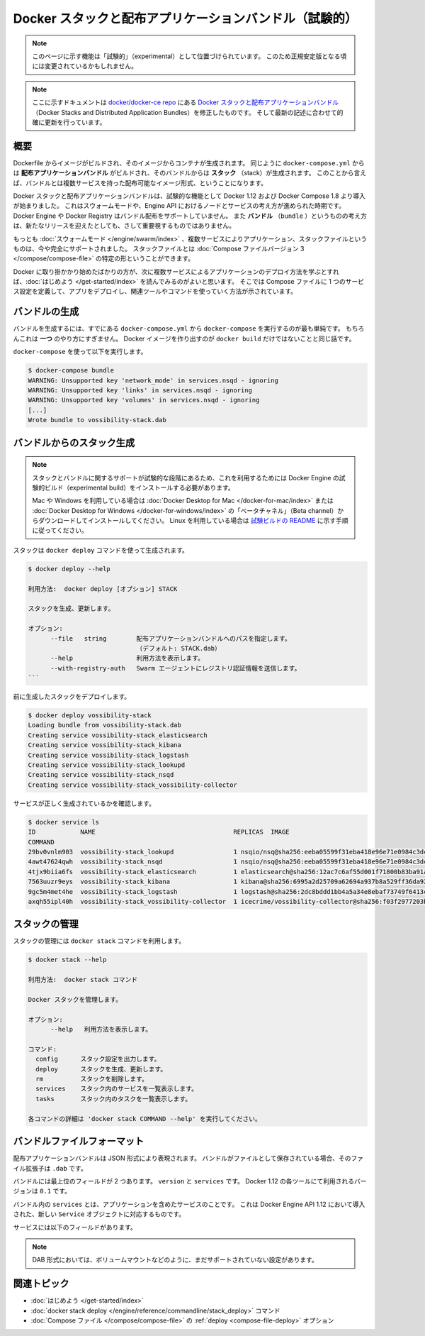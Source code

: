 .. -*- coding: utf-8 -*-
.. URL: https://docs.docker.com/compose/bundles/
.. -------------------------------------------------------------------

.. title: Docker stacks and distributed application bundles (experimental)

.. _docker-stacks-and-distributed-application-bundles-experimental:

========================================================
Docker スタックと配布アプリケーションバンドル（試験的）
========================================================

.. FROM advisories.yaml
.. The functionality described on this page is marked as Experimental, and as such, may change before it becomes generally available.

.. note::

   このページに示す機能は「試験的」（experimental）として位置づけられています。
   このため正規安定版となる頃には変更されているかもしれません。

.. > **Note**: This is a modified copy of the [Docker Stacks and Distributed Application
   > Bundles](https://github.com/moby/moby/blob/v1.12.0-rc4/experimental/docker-stacks-and-bundles.md)
   > document in the [docker/docker-ce repo](https://github.com/docker/docker-ce). It's been updated to accurately reflect newer releases.

.. note::

   ここに示すドキュメントは `docker/docker-ce repo <https://github.com/docker/docker-ce>`_ にある `Docker スタックと配布アプリケーションバンドル <https://github.com/moby/moby/blob/v1.12.0-rc4/experimental/docker-stacks-and-bundles.md>`_ （Docker Stacks and Distributed Application Bundles）を修正したものです。
   そして最新の記述に合わせて的確に更新を行っています。

.. ## Overview

概要
=====

.. A Dockerfile can be built into an image, and containers can be created from
   that image. Similarly, a `docker-compose.yml` can be built into a **distributed
   application bundle**, and **stacks** can be created from that bundle. In that
   sense, the bundle is a multi-services distributable image format.

Dockerfile からイメージがビルドされ、そのイメージからコンテナが生成されます。
同じように ``docker-compose.yml`` からは **配布アプリケーションバンドル** がビルドされ、そのバンドルからは **スタック** （stack）が生成されます。
このことから言えば、バンドルとは複数サービスを持った配布可能なイメージ形式、ということになります。

.. Docker Stacks and Distributed Application Bundles started as experimental
   features introduced in Docker 1.12 and Docker Compose 1.8, alongside the concept
   of swarm mode, and nodes and services in the Engine API. Neither Docker Engine
   nor the Docker Registry support distribution of bundles, and the concept of a
   `bundle` is not the emphasis for new releases going forward.

Docker スタックと配布アプリケーションバンドルは、試験的な機能として Docker 1.12 および Docker Compose 1.8 より導入が始まりました。
これはスウォームモードや、Engine API におけるノードとサービスの考え方が進められた時期です。
Docker Engine や Docker Registry はバンドル配布をサポートしていません。
また **バンドル** （``bundle`` ）というものの考え方は、新たなリリースを迎えたとしても、さして重要視するものではありません。

.. However, [swarm mode](/engine/swarm/index.md), multi-service applications, and
   stack files now are fully supported. A stack file is a particular type of
   [version 3 Compose file](/compose/compose-file/index.md).

もっとも :doc:`スウォームモード </engine/swarm/index>` 、複数サービスによりアプリケーション、スタックファイルというものは、今や完全にサポートされました。
スタックファイルとは :doc:`Compose ファイルバージョン 3 </compose/compose-file>` の特定の形ということができます。

.. If you are just getting started with Docker and want to learn the best way to
   deploy multi-service applications, a good place to start is the [Get Started
   walkthrough](/get-started/). This shows you how to define
   a service configuration in a Compose file, deploy the app, and use
   the relevant tools and commands.

Docker に取り掛かかり始めたばかりの方が、次に複数サービスによるアプリケーションのデプロイ方法を学ぶとすれば、:doc:`はじめよう </get-started/index>` を読んでみるのがよいと思います。
そこでは Compose ファイルに 1 つのサービス設定を定義して、アプリをデプロイし、関連ツールやコマンドを使っていく方法が示されています。

.. ## Producing a bundle

バンドルの生成
===============

.. The easiest way to produce a bundle is to generate it using `docker-compose`
   from an existing `docker-compose.yml`. Of course, that's just *one* possible way
   to proceed, in the same way that `docker build` isn't the only way to produce a
   Docker image.

バンドルを生成するには、すでにある ``docker-compose.yml`` から ``docker-compose`` を実行するのが最も単純です。
もちろんこれは **一つ** のやり方にすぎません。
Docker イメージを作り出すのが ``docker build`` だけではないことと同じ話です。

.. From `docker-compose`:

``docker-compose`` を使って以下を実行します。

.. ```bash
   $ docker-compose bundle
   WARNING: Unsupported key 'network_mode' in services.nsqd - ignoring
   WARNING: Unsupported key 'links' in services.nsqd - ignoring
   WARNING: Unsupported key 'volumes' in services.nsqd - ignoring
   [...]
   Wrote bundle to vossibility-stack.dab
   ```
.. code-block:: bash

   $ docker-compose bundle
   WARNING: Unsupported key 'network_mode' in services.nsqd - ignoring
   WARNING: Unsupported key 'links' in services.nsqd - ignoring
   WARNING: Unsupported key 'volumes' in services.nsqd - ignoring
   [...]
   Wrote bundle to vossibility-stack.dab

.. ## Creating a stack from a bundle

バンドルからのスタック生成
===========================

.. > **Note**: Because support for stacks and bundles is in the experimental stage,
   > you need to install an experimental build of Docker Engine to use it.
   >
   > If you're on Mac or Windows, download the “Beta channel” version of
   > [Docker for Mac](/docker-for-mac/) or
   > [Docker for Windows](/docker-for-windows/) to install
   > it. If you're on Linux, follow the instructions in the
   > [experimental build README](https://github.com/docker/cli/blob/master/experimental/README.md).

.. note::

   スタックとバンドルに関するサポートが試験的な段階にあるため、これを利用するためには Docker Engine の試験的ビルド（experimental build）をインストールする必要があります。
   
   Mac や Windows を利用している場合は :doc:`Docker Desktop for Mac </docker-for-mac/index>` または :doc:`Docker Desktop for Windows </docker-for-windows/index>` の「ベータチャネル」（Beta channel）からダウンロードしてインストールしてください。
   Linux を利用している場合は `試験ビルドの README <https://github.com/docker/cli/blob/master/experimental/README.md>`_ に示す手順に従ってください。

.. A stack is created using the `docker deploy` command:

スタックは ``docker deploy`` コマンドを使って生成されます。

.. ```bash
   # docker deploy --help
   
   Usage:  docker deploy [OPTIONS] STACK
   
   Create and update a stack
   
   Options:
         --file   string        Path to a Distributed Application Bundle file (Default: STACK.dab)
         --help                 Print usage
         --with-registry-auth   Send registry authentication details to Swarm agents
   ```
.. code-block:: bash

   $ docker deploy --help

   利用方法:  docker deploy [オプション] STACK

   スタックを生成、更新します。

   オプション:
         --file   string        配布アプリケーションバンドルへのパスを指定します。
                                （デフォルト: STACK.dab）
         --help                 利用方法を表示します。
         --with-registry-auth   Swarm エージェントにレジストリ認証情報を送信します。
   ```

.. Let's deploy the stack created before:

前に生成したスタックをデプロイします。

.. ```bash
   # docker deploy vossibility-stack
   Loading bundle from vossibility-stack.dab
   Creating service vossibility-stack_elasticsearch
   Creating service vossibility-stack_kibana
   Creating service vossibility-stack_logstash
   Creating service vossibility-stack_lookupd
   Creating service vossibility-stack_nsqd
   Creating service vossibility-stack_vossibility-collector
   ```
.. code-block:: bash

   $ docker deploy vossibility-stack
   Loading bundle from vossibility-stack.dab
   Creating service vossibility-stack_elasticsearch
   Creating service vossibility-stack_kibana
   Creating service vossibility-stack_logstash
   Creating service vossibility-stack_lookupd
   Creating service vossibility-stack_nsqd
   Creating service vossibility-stack_vossibility-collector

.. We can verify that services were correctly created:

サービスが正しく生成されているかを確認します。

.. ```bash
   # docker service ls
   ID            NAME                                     REPLICAS  IMAGE
   COMMAND
   29bv0vnlm903  vossibility-stack_lookupd                1 nsqio/nsq@sha256:eeba05599f31eba418e96e71e0984c3dc96963ceb66924dd37a47bf7ce18a662 /nsqlookupd
   4awt47624qwh  vossibility-stack_nsqd                   1 nsqio/nsq@sha256:eeba05599f31eba418e96e71e0984c3dc96963ceb66924dd37a47bf7ce18a662 /nsqd --data-path=/data --lookupd-tcp-address=lookupd:4160
   4tjx9biia6fs  vossibility-stack_elasticsearch          1 elasticsearch@sha256:12ac7c6af55d001f71800b83ba91a04f716e58d82e748fa6e5a7359eed2301aa
   7563uuzr9eys  vossibility-stack_kibana                 1 kibana@sha256:6995a2d25709a62694a937b8a529ff36da92ebee74bafd7bf00e6caf6db2eb03
   9gc5m4met4he  vossibility-stack_logstash               1 logstash@sha256:2dc8bddd1bb4a5a34e8ebaf73749f6413c101b2edef6617f2f7713926d2141fe logstash -f /etc/logstash/conf.d/logstash.conf
   axqh55ipl40h  vossibility-stack_vossibility-collector  1 icecrime/vossibility-collector@sha256:f03f2977203ba6253988c18d04061c5ec7aab46bca9dfd89a9a1fa4500989fba --config /config/config.toml --debug
   ```
.. code-block:: bash

   $ docker service ls
   ID            NAME                                     REPLICAS  IMAGE
   COMMAND
   29bv0vnlm903  vossibility-stack_lookupd                1 nsqio/nsq@sha256:eeba05599f31eba418e96e71e0984c3dc96963ceb66924dd37a47bf7ce18a662 /nsqlookupd
   4awt47624qwh  vossibility-stack_nsqd                   1 nsqio/nsq@sha256:eeba05599f31eba418e96e71e0984c3dc96963ceb66924dd37a47bf7ce18a662 /nsqd --data-path=/data --lookupd-tcp-address=lookupd:4160
   4tjx9biia6fs  vossibility-stack_elasticsearch          1 elasticsearch@sha256:12ac7c6af55d001f71800b83ba91a04f716e58d82e748fa6e5a7359eed2301aa
   7563uuzr9eys  vossibility-stack_kibana                 1 kibana@sha256:6995a2d25709a62694a937b8a529ff36da92ebee74bafd7bf00e6caf6db2eb03
   9gc5m4met4he  vossibility-stack_logstash               1 logstash@sha256:2dc8bddd1bb4a5a34e8ebaf73749f6413c101b2edef6617f2f7713926d2141fe logstash -f /etc/logstash/conf.d/logstash.conf
   axqh55ipl40h  vossibility-stack_vossibility-collector  1 icecrime/vossibility-collector@sha256:f03f2977203ba6253988c18d04061c5ec7aab46bca9dfd89a9a1fa4500989fba --config /config/config.toml --debug

.. ## Managing stacks

スタックの管理
===============

.. Stacks are managed using the `docker stack` command:

スタックの管理には ``docker stack`` コマンドを利用します。

.. ```bash
   # docker stack --help

   Usage:  docker stack COMMAND

   Manage Docker stacks

   Options:
         --help   Print usage

   Commands:
     config      Print the stack configuration
     deploy      Create and update a stack
     rm          Remove the stack
     services    List the services in the stack
     tasks       List the tasks in the stack

   Run 'docker stack COMMAND --help' for more information on a command.
   ```
.. code-block:: bash

   $ docker stack --help

   利用方法:  docker stack コマンド

   Docker スタックを管理します。

   オプション:
         --help   利用方法を表示します。

   コマンド:
     config      スタック設定を出力します。
     deploy      スタックを生成、更新します。
     rm          スタックを削除します。
     services    スタック内のサービスを一覧表示します。
     tasks       スタック内のタスクを一覧表示します。

   各コマンドの詳細は 'docker stack COMMAND --help' を実行してください。

.. ## Bundle file format

バンドルファイルフォーマット
=============================

.. Distributed application bundles are described in a JSON format. When bundles
   are persisted as files, the file extension is `.dab`.

配布アプリケーションバンドルは JSON 形式により表現されます。
バンドルがファイルとして保存されている場合、そのファイル拡張子は ``.dab`` です。

.. A bundle has two top-level fields: `version` and `services`. The version used
   by Docker 1.12 tools is `0.1`.

バンドルには最上位のフィールドが 2 つあります。
``version`` と ``services`` です。
Docker 1.12 の各ツールにて利用されるバージョンは ``0.1`` です。

.. `services` in the bundle are the services that comprise the app. They
   correspond to the new `Service` object introduced in the 1.12 Docker Engine API.

バンドル内の ``services`` とは、アプリケーションを含めたサービスのことです。
これは Docker Engine API 1.12 において導入された、新しい ``Service`` オブジェクトに対応するものです。

.. A service has the following fields:

サービスには以下のフィールドがあります。

.. raw:: html

   <dl>
       <dt>
           <!--
           Image (required) <code>string</code>
           -->
           Image (必須) <code>string</code>
       </dt>
       <dd>
           <!--
           The image that the service will run. Docker images should be referenced
           with full content hash to fully specify the deployment artifact for the
           service. Example:
           <code>postgres@sha256:e0a230a9f5b4e1b8b03bb3e8cf7322b0e42b7838c5c87f4545edb48f5eb8f077</code>
           -->
           サービスが実行するイメージ。
           Docker イメージは全内容に基づくハッシュを使って指定します。
           この値によってサービスのデプロイ内容が完全に特定されます。
           たとえば <code>postgres@sha256:e0a230a9f5b4e1b8b03bb3e8cf7322b0e42b7838c5c87f4545edb48f5eb8f077</code> のようなものです。
       </dd>
       <dt>
           Command <code>[]string</code>
       </dt>
       <dd>
           <!--
           Command to run in service containers.
           -->
           サービスコンテナ内で実行するコマンド。
       </dd>
       <dt>
           Args <code>[]string</code>
       </dt>
       <dd>
           <!--
           Arguments passed to the service containers.
           -->
           サービスコンテナに受け渡すコマンド引数。
       </dd>
       <dt>
           Env <code>[]string</code>
       </dt>
       <dd>
           <!--
           Environment variables.
           -->
           環境変数。
       </dd>
       <dt>
           Labels <code>map[string]string</code>
       </dt>
       <dd>
           <!--
           Labels used for setting meta data on services.
           -->
           サービス上のメタデータを設定するために利用するラベル。
       </dd>
       <dt>
           Ports <code>[]Port</code>
       </dt>
       <dd>
           <!--
           Service ports (composed of <code>Port</code> (<code>int</code>) and
           <code>Protocol</code> (<code>string</code>). A service description can
           only specify the container port to be exposed. These ports can be
           mapped on runtime hosts at the operator's discretion.
           -->
           サービスのポート。
          （<code>Port</code> (<code>int</code>) と <code>Protocol</code> (<code>string</code> から構成される。）
           サービス記述は、公開するコンテナポートの指定のみでも可能です。
           このポートは操作時に、実行ホストへのポートマッピングを行うことができます。
       </dd>
   
       <dt>
           WorkingDir <code>string</code>
       </dt>
       <dd>
           <!--
           Working directory inside the service containers.
           -->
           サービスコンテナ内部のワークディレクトリ。
       </dd>
   
       <dt>
           User <code>string</code>
       </dt>
       <dd>
           <!--
           Username or UID (format: <code>&lt;name|uid&gt;[:&lt;group|gid&gt;]</code>).
           -->
           ユーザ名または UID （書式: <code>&lt;name|uid&gt;[:&lt;group|gid&gt;]</code>）
       </dd>
   
       <dt>
           Networks <code>[]string</code>
       </dt>
       <dd>
           <!--
           Networks that the service containers should be connected to. An entity
           deploying a bundle should create networks as needed.
           -->
           サービスコンテナが接続するべきネットワーク。
           バンドルをデプロイしているエンティティは、必要なネットワークを生成します。
       </dd>
   </dl>

.. > **Note**: Some configuration options are not yet supported in the DAB format,
   > including volume mounts.

.. note::

   DAB 形式においては、ボリュームマウントなどのように、まだサポートされていない設定があります。

.. ## Related topics

関連トピック
=============

.. * [Get started walkthrough](/get-started/)

   * [docker stack deploy](/engine/reference/commandline/stack_deploy/) command

   * [deploy](/compose/compose-file/index.md#deploy) option in [Compose files](/compose/compose-file/index.md)

* :doc:`はじめよう </get-started/index>`

* :doc:`docker stack deploy </engine/reference/commandline/stack_deploy>` コマンド

* :doc:`Compose ファイル </compose/compose-file>` の :ref:`deploy <compose-file-deploy>` オプション 
